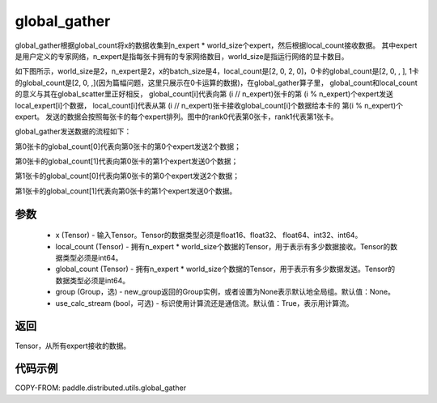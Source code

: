 .. _cn_api_distributed_utils_global_gather:

global_gather
-------------------------------


.. py:function:: paddle.distributed.utils.global_gather(x, local_count, global_count, group=None, use_calc_stream=True)

global_gather根据global_count将x的数据收集到n_expert * world_size个expert，然后根据local_count接收数据。
其中expert是用户定义的专家网络，n_expert是指每张卡拥有的专家网络数目，world_size是指运行网络的显卡数目。

如下图所示，world_size是2，n_expert是2，x的batch_size是4，local_count是[2, 0, 2, 0]，0卡的global_count是[2, 0, , ], 
1卡的global_count是[2, 0, ,](因为篇幅问题，这里只展示在0卡运算的数据)，在global_gather算子里，
global_count和local_count的意义与其在global_scatter里正好相反，
global_count[i]代表向第 (i // n_expert)张卡的第 (i % n_expert)个expert发送local_expert[i]个数据，
local_count[i]代表从第 (i // n_expert)张卡接收global_count[i]个数据给本卡的 第(i % n_expert)个expert。
发送的数据会按照每张卡的每个expert排列。图中的rank0代表第0张卡，rank1代表第1张卡。

global_gather发送数据的流程如下：

第0张卡的global_count[0]代表向第0张卡的第0个expert发送2个数据；

第0张卡的global_count[1]代表向第0张卡的第1个expert发送0个数据；

第1张卡的global_count[0]代表向第0张卡的第0个expert发送2个数据；

第1张卡的global_count[1]代表向第0张卡的第1个expert发送0个数据。


.. image:: ../img/global_scatter_gather.png
  :width: 800
  :alt: global_scatter_gather
  :align: center


参数
:::::::::
    - x (Tensor) - 输入Tensor。Tensor的数据类型必须是float16、float32、 float64、int32、int64。
    - local_count (Tensor) - 拥有n_expert * world_size个数据的Tensor，用于表示有多少数据接收。Tensor的数据类型必须是int64。
    - global_count (Tensor) - 拥有n_expert * world_size个数据的Tensor，用于表示有多少数据发送。Tensor的数据类型必须是int64。
    - group (Group，选) - new_group返回的Group实例，或者设置为None表示默认地全局组。默认值：None。
    - use_calc_stream (bool，可选) - 标识使用计算流还是通信流。默认值：True，表示用计算流。

返回
:::::::::
Tensor，从所有expert接收的数据。

代码示例
:::::::::
COPY-FROM: paddle.distributed.utils.global_gather